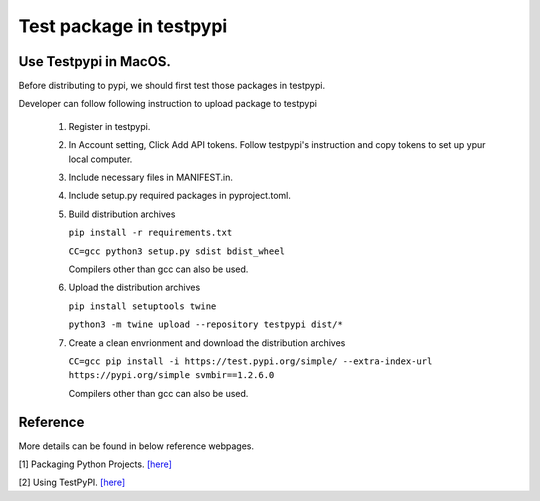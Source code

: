 ========================
Test package in testpypi
========================

Use Testpypi in MacOS.
----------------------

Before distributing to pypi, we should first test those packages in testpypi.

Developer can follow following instruction to upload package to testpypi

 1. Register in testpypi.

 2. In Account setting, Click Add API tokens.
    Follow testpypi's instruction and copy tokens to set up ypur local computer.

 3. Include necessary files in MANIFEST.in.

 4. Include setup.py required packages in pyproject.toml.

 5. Build distribution archives

    ``pip install -r requirements.txt``

    ``CC=gcc python3 setup.py sdist bdist_wheel``

    Compilers other than gcc can also be used.

 6. Upload the distribution archives

    ``pip install setuptools twine``

    ``python3 -m twine upload --repository testpypi dist/*``

 7. Create a clean envrionment and download the distribution archives


    ``CC=gcc pip install -i https://test.pypi.org/simple/ --extra-index-url https://pypi.org/simple svmbir==1.2.6.0``

    Compilers other than gcc can also be used.

Reference
---------
More details can be found in below reference webpages.

[1] Packaging Python Projects. `[here] <https://packaging.python.org/tutorials/packaging-projects/>`_

[2] Using TestPyPI. `[here] <https://packaging.python.org/guides/using-testpypi/>`_
